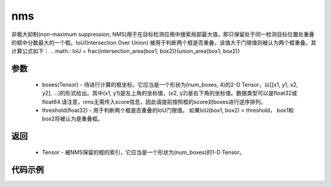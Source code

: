 .. _cn_api_paddle_vision_ops_nms:

nms
-------------------------------

.. py:function:: paddle.vision.ops.nms(boxes, threshold)

非极大抑制(non-maximum suppression, NMS)用于在目标检测应用中搜索局部最大值，即只保留处于同一检测目标位置处重叠的框中分数最大的一个框。IoU(Intersection Over Union) 被用于判断两个框是否重叠，该值大于门限值则被认为两个框重叠。其计算公式如下：
.. math:: IoU = \frac{intersection_area(box1, box2)}{union_area(box1, box2)}

参数
:::::::::
    - boxes(Tensor) - 待进行计算的框坐标，它应当是一个形状为(num_boxes, 4)的2-D Tensor，以[[x1, y1, x2, y2], ...]的形式给出。其中(x1, y1)是左上角的坐标值，(x2, y2)是右下角的坐标值。数据类型可以是float32或float64.请注意，nms无需传入score信息，因此请提前按照框的score对boxes进行逆序排列。
    - threshold(float32) - 用于判断两个框是否重叠的IoU门限值。 如果IoU(box1, box2) > threshold， box1和box2将被认为是重叠框。


返回
:::::::::
    - Tensor - 被NMS保留的框的索引，它应当是一个形状为(num_boxes)的1-D Tensor。


代码示例
:::::::::
.. code-block:: python
    import paddle
    import numpy as np

    boxes = np.random.rand(4, 4).astype('float32')
    boxes[:, 2] = boxes[:, 0] + boxes[:, 2]
    boxes[:, 3] = boxes[:, 1] + boxes[:, 3]

    # [[0.46517828 0.90615124 1.3940141  1.8840896 ]
    # [0.74385834 0.8236293  1.4048514  1.3868837 ]
    # [0.39436954 0.18261194 1.3834884  0.38191944]
    # [0.9617653  0.40089446 1.2982695  1.398673  ]]

    out =  paddle.vision.ops.nms(paddle.to_tensor(boxes), 0.1)
    # [0, 2, 0, 0])
